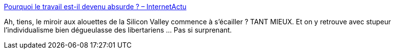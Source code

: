:jbake-type: post
:jbake-status: published
:jbake-title: Pourquoi le travail est-il devenu absurde ? – InternetActu
:jbake-tags: économie,startup,management,humanité,_mois_sept.,_année_2019
:jbake-date: 2019-09-26
:jbake-depth: ../
:jbake-uri: shaarli/1569505894000.adoc
:jbake-source: https://nicolas-delsaux.hd.free.fr/Shaarli?searchterm=https%3A%2F%2Fwww.lemonde.fr%2Fblog%2Finternetactu%2F2019%2F09%2F26%2Fpourquoi-le-travail-est-il-devenu-absurde%2F&searchtags=%C3%A9conomie+startup+management+humanit%C3%A9+_mois_sept.+_ann%C3%A9e_2019
:jbake-style: shaarli

https://www.lemonde.fr/blog/internetactu/2019/09/26/pourquoi-le-travail-est-il-devenu-absurde/[Pourquoi le travail est-il devenu absurde ? – InternetActu]

Ah, tiens, le miroir aux alouettes de la Silicon Valley commence à s'écailler ? TANT MIEUX. Et on y retrouve avec stupeur l'individualisme bien dégueulasse des libertariens ... Pas si surprenant.
